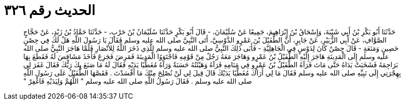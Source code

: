 
= الحديث رقم ٣٢٦

[quote.hadith]
حَدَّثَنَا أَبُو بَكْرِ بْنُ أَبِي شَيْبَةَ، وَإِسْحَاقُ بْنُ إِبْرَاهِيمَ، جَمِيعًا عَنْ سُلَيْمَانَ، - قَالَ أَبُو بَكْرٍ حَدَّثَنَا سُلَيْمَانُ بْنُ حَرْبٍ، - حَدَّثَنَا حَمَّادُ بْنُ زَيْدٍ، عَنْ حَجَّاجٍ الصَّوَّافِ، عَنْ أَبِي الزُّبَيْرِ، عَنْ جَابِرٍ، أَنَّ الطُّفَيْلَ بْنَ عَمْرٍو الدَّوْسِيَّ، أَتَى النَّبِيَّ صلى الله عليه وسلم فَقَالَ يَا رَسُولَ اللَّهِ هَلْ لَكَ فِي حِصْنٍ حَصِينٍ وَمَنَعَةٍ - قَالَ حِصْنٌ كَانَ لِدَوْسٍ فِي الْجَاهِلِيَّةِ - فَأَبَى ذَلِكَ النَّبِيُّ صلى الله عليه وسلم لِلَّذِي ذَخَرَ اللَّهُ لِلأَنْصَارِ فَلَمَّا هَاجَرَ النَّبِيُّ صلى الله عليه وسلم إِلَى الْمَدِينَةِ هَاجَرَ إِلَيْهِ الطُّفَيْلُ بْنُ عَمْرٍو وَهَاجَرَ مَعَهُ رَجُلٌ مِنْ قَوْمِهِ فَاجْتَوَوُا الْمَدِينَةَ فَمَرِضَ فَجَزِعَ فَأَخَذَ مَشَاقِصَ لَهُ فَقَطَعَ بِهَا بَرَاجِمَهُ فَشَخَبَتْ يَدَاهُ حَتَّى مَاتَ فَرَآهُ الطُّفَيْلُ بْنُ عَمْرٍو فِي مَنَامِهِ فَرَآهُ وَهَيْئَتُهُ حَسَنَةٌ وَرَآهُ مُغَطِّيًا يَدَيْهِ فَقَالَ لَهُ مَا صَنَعَ بِكَ رَبُّكَ فَقَالَ غَفَرَ لِي بِهِجْرَتِي إِلَى نَبِيِّهِ صلى الله عليه وسلم فَقَالَ مَا لِي أَرَاكَ مُغَطِّيًا يَدَيْكَ قَالَ قِيلَ لِي لَنْ نُصْلِحَ مِنْكَ مَا أَفْسَدْتَ ‏.‏ فَقَصَّهَا الطُّفَيْلُ عَلَى رَسُولِ اللَّهِ صلى الله عليه وسلم ‏.‏ فَقَالَ رَسُولُ اللَّهِ صلى الله عليه وسلم ‏"‏ اللَّهُمَّ وَلِيَدَيْهِ فَاغْفِرْ ‏"‏